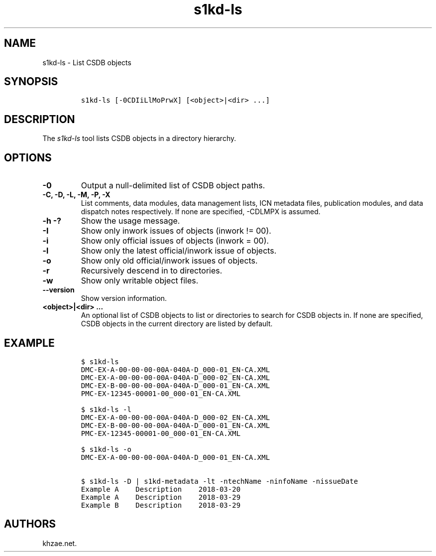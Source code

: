 .\" Automatically generated by Pandoc 1.19.2.1
.\"
.TH "s1kd\-ls" "1" "2018\-08\-17" "" "s1kd\-tools"
.hy
.SH NAME
.PP
s1kd\-ls \- List CSDB objects
.SH SYNOPSIS
.IP
.nf
\f[C]
s1kd\-ls\ [\-0CDIiLlMoPrwX]\ [<object>|<dir>\ ...]
\f[]
.fi
.SH DESCRIPTION
.PP
The \f[I]s1kd\-ls\f[] tool lists CSDB objects in a directory hierarchy.
.SH OPTIONS
.TP
.B \-0
Output a null\-delimited list of CSDB object paths.
.RS
.RE
.TP
.B \-C, \-D, \-L, \-M, \-P, \-X
List comments, data modules, data management lists, ICN metadata files,
publication modules, and data dispatch notes respectively.
If none are specified, \-CDLMPX is assumed.
.RS
.RE
.TP
.B \-h \-?
Show the usage message.
.RS
.RE
.TP
.B \-I
Show only inwork issues of objects (inwork != 00).
.RS
.RE
.TP
.B \-i
Show only official issues of objects (inwork = 00).
.RS
.RE
.TP
.B \-l
Show only the latest official/inwork issue of objects.
.RS
.RE
.TP
.B \-o
Show only old official/inwork issues of objects.
.RS
.RE
.TP
.B \-r
Recursively descend in to directories.
.RS
.RE
.TP
.B \-w
Show only writable object files.
.RS
.RE
.TP
.B \-\-version
Show version information.
.RS
.RE
.TP
.B <object>|<dir> ...
An optional list of CSDB objects to list or directories to search for
CSDB objects in.
If none are specified, CSDB objects in the current directory are listed
by default.
.RS
.RE
.SH EXAMPLE
.IP
.nf
\f[C]
$\ s1kd\-ls
DMC\-EX\-A\-00\-00\-00\-00A\-040A\-D_000\-01_EN\-CA.XML
DMC\-EX\-A\-00\-00\-00\-00A\-040A\-D_000\-02_EN\-CA.XML
DMC\-EX\-B\-00\-00\-00\-00A\-040A\-D_000\-01_EN\-CA.XML
PMC\-EX\-12345\-00001\-00_000\-01_EN\-CA.XML

$\ s1kd\-ls\ \-l
DMC\-EX\-A\-00\-00\-00\-00A\-040A\-D_000\-02_EN\-CA.XML
DMC\-EX\-B\-00\-00\-00\-00A\-040A\-D_000\-01_EN\-CA.XML
PMC\-EX\-12345\-00001\-00_000\-01_EN\-CA.XML

$\ s1kd\-ls\ \-o
DMC\-EX\-A\-00\-00\-00\-00A\-040A\-D_000\-01_EN\-CA.XML

$\ s1kd\-ls\ \-D\ |\ s1kd\-metadata\ \-lt\ \-ntechName\ \-ninfoName\ \-nissueDate
Example\ A\ \ \ \ Description\ \ \ \ 2018\-03\-20
Example\ A\ \ \ \ Description\ \ \ \ 2018\-03\-29
Example\ B\ \ \ \ Description\ \ \ \ 2018\-03\-29
\f[]
.fi
.SH AUTHORS
khzae.net.
